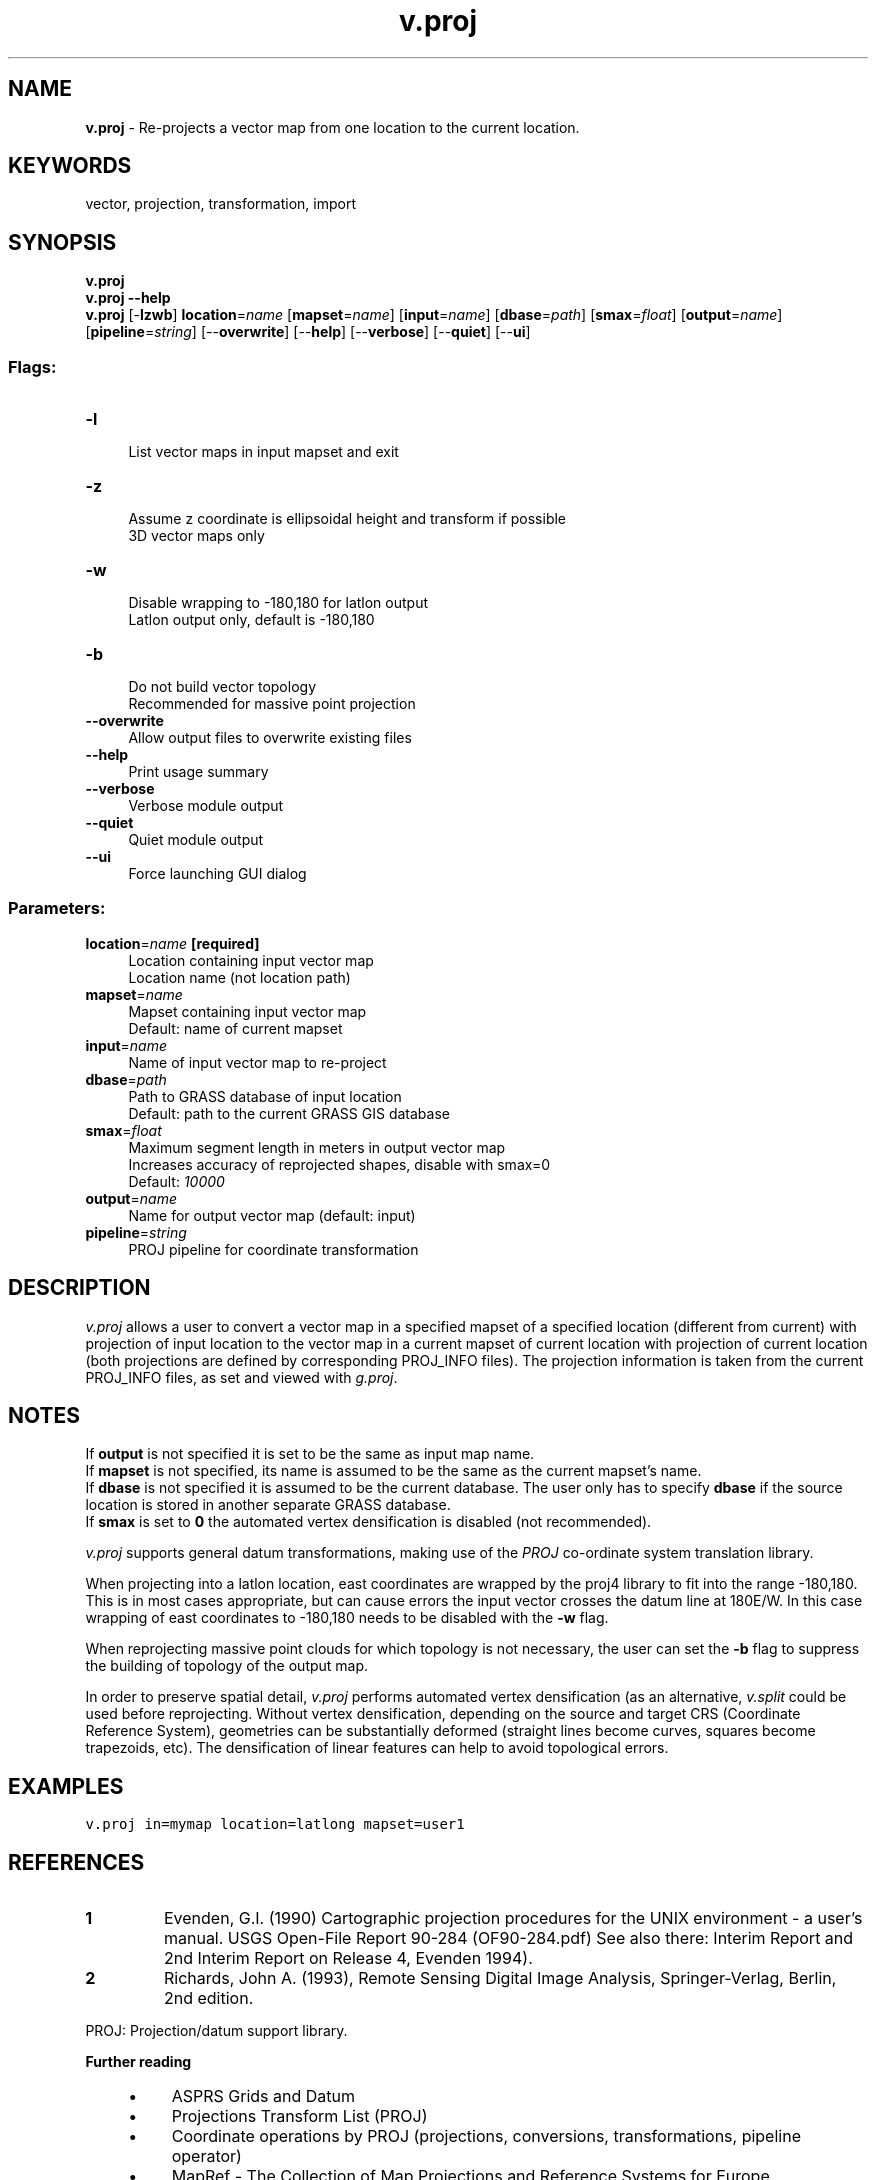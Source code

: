 .TH v.proj 1 "" "GRASS 7.8.5" "GRASS GIS User's Manual"
.SH NAME
\fI\fBv.proj\fR\fR  \- Re\-projects a vector map from one location to the current location.
.SH KEYWORDS
vector, projection, transformation, import
.SH SYNOPSIS
\fBv.proj\fR
.br
\fBv.proj \-\-help\fR
.br
\fBv.proj\fR [\-\fBlzwb\fR] \fBlocation\fR=\fIname\fR  [\fBmapset\fR=\fIname\fR]   [\fBinput\fR=\fIname\fR]   [\fBdbase\fR=\fIpath\fR]   [\fBsmax\fR=\fIfloat\fR]   [\fBoutput\fR=\fIname\fR]   [\fBpipeline\fR=\fIstring\fR]   [\-\-\fBoverwrite\fR]  [\-\-\fBhelp\fR]  [\-\-\fBverbose\fR]  [\-\-\fBquiet\fR]  [\-\-\fBui\fR]
.SS Flags:
.IP "\fB\-l\fR" 4m
.br
List vector maps in input mapset and exit
.IP "\fB\-z\fR" 4m
.br
Assume z coordinate is ellipsoidal height and transform if possible
.br
3D vector maps only
.IP "\fB\-w\fR" 4m
.br
Disable wrapping to \-180,180 for latlon output
.br
Latlon output only, default is \-180,180
.IP "\fB\-b\fR" 4m
.br
Do not build vector topology
.br
Recommended for massive point projection
.IP "\fB\-\-overwrite\fR" 4m
.br
Allow output files to overwrite existing files
.IP "\fB\-\-help\fR" 4m
.br
Print usage summary
.IP "\fB\-\-verbose\fR" 4m
.br
Verbose module output
.IP "\fB\-\-quiet\fR" 4m
.br
Quiet module output
.IP "\fB\-\-ui\fR" 4m
.br
Force launching GUI dialog
.SS Parameters:
.IP "\fBlocation\fR=\fIname\fR \fB[required]\fR" 4m
.br
Location containing input vector map
.br
Location name (not location path)
.IP "\fBmapset\fR=\fIname\fR" 4m
.br
Mapset containing input vector map
.br
Default: name of current mapset
.IP "\fBinput\fR=\fIname\fR" 4m
.br
Name of input vector map to re\-project
.IP "\fBdbase\fR=\fIpath\fR" 4m
.br
Path to GRASS database of input location
.br
Default: path to the current GRASS GIS database
.IP "\fBsmax\fR=\fIfloat\fR" 4m
.br
Maximum segment length in meters in output vector map
.br
Increases accuracy of reprojected shapes, disable with smax=0
.br
Default: \fI10000\fR
.IP "\fBoutput\fR=\fIname\fR" 4m
.br
Name for output vector map (default: input)
.IP "\fBpipeline\fR=\fIstring\fR" 4m
.br
PROJ pipeline for coordinate transformation
.SH DESCRIPTION
\fIv.proj\fR allows a user to convert a vector map in a specified mapset
of a specified location (different from current) with projection of input
location to the vector map in a current mapset of current location with
projection of current location (both projections are defined by
corresponding PROJ_INFO files). The projection information is taken from the
current PROJ_INFO files, as set and viewed with
\fIg.proj\fR.
.SH NOTES
If \fBoutput\fR is not specified it is set to be the same as input map
name.
.br
If \fBmapset\fR is not specified, its name is assumed to be the same
as the current mapset\(cqs name.
.br
If \fBdbase\fR is not specified it is assumed to be the current
database. The user only has to specify \fBdbase\fR if the source
location is stored in another separate GRASS database.
.br
If \fBsmax\fR is set to \fB0\fR the automated vertex densification is
disabled (not recommended).
.PP
\fIv.proj\fR supports general datum transformations, making use of the
\fIPROJ\fR co\-ordinate system translation library.
.PP
When projecting into a latlon location, east coordinates are wrapped
by the proj4 library to fit into the range \-180,180. This is in most cases
appropriate, but can cause errors the input vector crosses the datum line
at 180E/W. In this case wrapping of east coordinates to \-180,180 needs
to be disabled with the \fB\-w\fR flag.
.PP
When reprojecting massive point clouds for which topology is not necessary,
the user can set the \fB\-b\fR flag to suppress the building of topology of
the output map.
.PP
In order to preserve spatial detail, \fIv.proj\fR performs automated
vertex densification (as an alternative, \fIv.split\fR
could be used before reprojecting. Without vertex densification, depending on
the source and target CRS (Coordinate Reference System), geometries can be
substantially deformed (straight lines become curves, squares become
trapezoids, etc). The densification of linear features can help to avoid
topological errors.
.SH EXAMPLES
.br
.nf
\fC
v.proj in=mymap location=latlong mapset=user1
\fR
.fi
.SH REFERENCES
.IP
.IP \fB1\fR
Evenden, G.I.  (1990) Cartographic
projection procedures for the UNIX environment \- a user\(cqs manual.
USGS Open\-File Report 90\-284 (OF90\-284.pdf)
See also there: Interim Report and 2nd Interim Report on Release 4, Evenden 1994).
.IP \fB2\fR
Richards, John A. (1993), Remote Sensing Digital Image Analysis,
Springer\-Verlag, Berlin, 2nd edition.
.PP
PROJ: Projection/datum support library.
.PP
\fBFurther reading\fR
.RS 4n
.IP \(bu 4n
ASPRS Grids and Datum
.IP \(bu 4n
Projections Transform List (PROJ)
.IP \(bu 4n
Coordinate operations by PROJ (projections, conversions, transformations, pipeline operator)
.IP \(bu 4n
MapRef \-
The Collection of Map Projections and Reference Systems for Europe
.IP \(bu 4n
Information and Service System for European Coordinate Reference Systems \- CRS
.IP \(bu 4n
Cartographical Map Projections by Carlos A. Furuti
.RE
.SH SEE ALSO
\fI
g.proj,
m.proj,
r.proj,
i.rectify,
r.stats,
v.sample,
v.split,
v.surf.idw,
v.surf.rst
\fR
.SH AUTHORS
Irina Kosinovsky, US ARMY CERL
.br
M.L. Holko, USDA, SCS, NHQ\-CGIS
.br
R.L. Glenn, USDA, SCS, NHQ\-CGIS
.SH SOURCE CODE
.PP
Available at: v.proj source code (history)
.PP
Main index |
Vector index |
Topics index |
Keywords index |
Graphical index |
Full index
.PP
© 2003\-2020
GRASS Development Team,
GRASS GIS 7.8.5 Reference Manual
